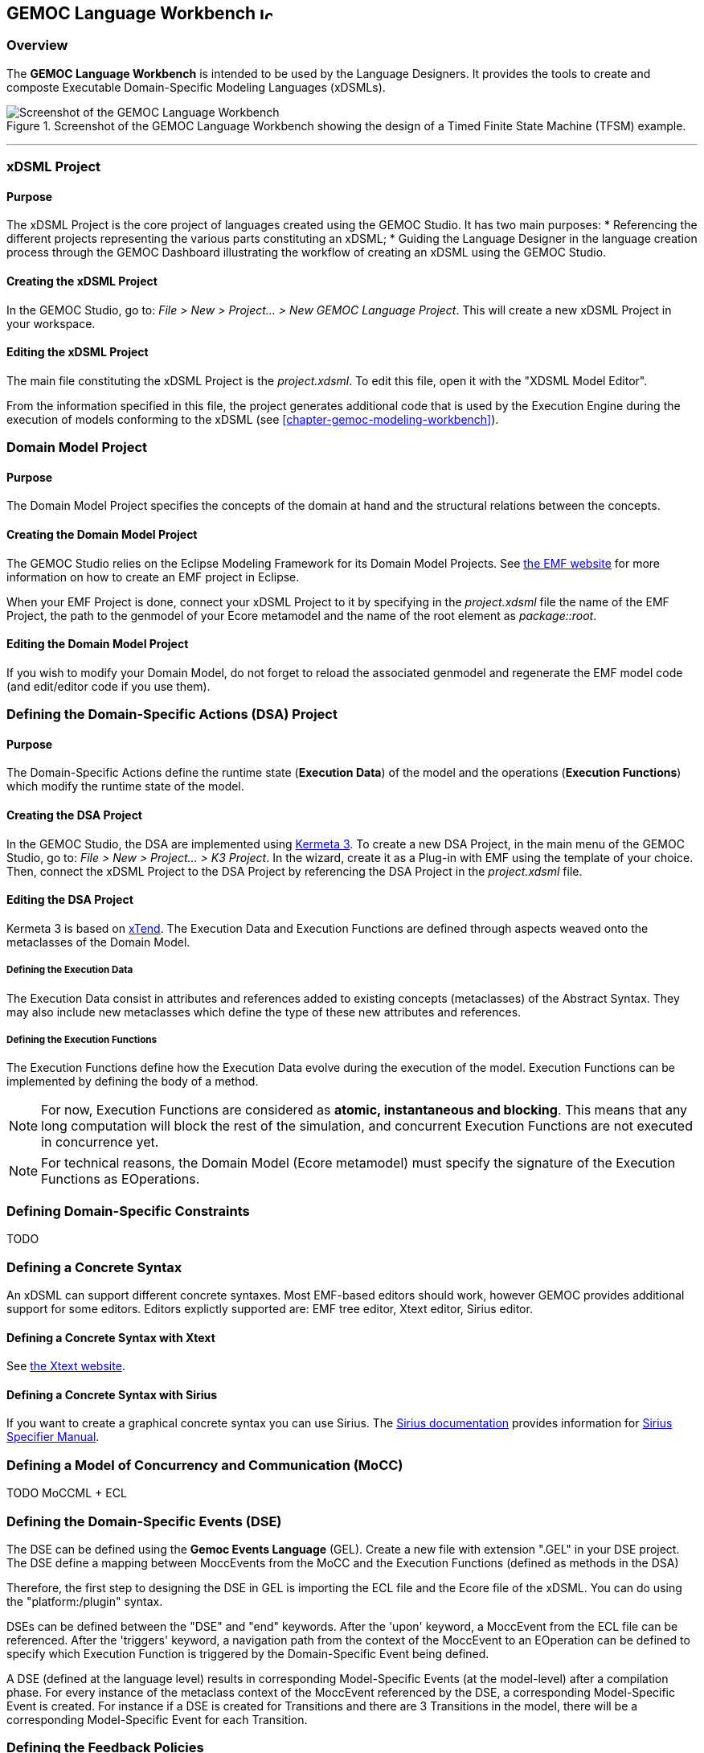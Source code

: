 == GEMOC Language Workbench image:images/icons/IconeGemocLanguage_16.png[width=16, height=16, role=right]

=== Overview

The *((GEMOC Language Workbench))* is intended to be used by the ((Language Designer))s. It provides the tools to create and composte Executable Domain-Specific Modeling Languages (xDSMLs).

[[figure-glw-screenshot-of-language_workbench]]
.Screenshot of the GEMOC Language Workbench showing the design of a Timed Finite State Machine (TFSM) example.
image::images/gemoc_language_workbench_TFSM_screenshot.png[Screenshot of the GEMOC Language Workbench]
(((TFSM,Language Workbench)))

'''
[[section-gemoc-language-project]]
=== xDSML Project

==== Purpose
The xDSML Project is the core project of languages created using the GEMOC Studio. It has two main purposes:
* Referencing the different projects representing the various parts constituting an xDSML;
* Guiding the ((Language Designer)) in the language creation process through the ((GEMOC Dashboard)) illustrating the workflow of creating an xDSML using the GEMOC Studio.

==== Creating the xDSML Project
In the GEMOC Studio, go to: _File > New > Project... > New GEMOC Language Project_. This will create a new xDSML Project in your workspace.

==== Editing the xDSML Project
The main file constituting the xDSML Project is the _project.xdsml_. To edit this file, open it with the "XDSML Model Editor".

From the information specified in this file, the project generates additional code that is used by the Execution Engine during the execution of models conforming to the xDSML (see <<chapter-gemoc-modeling-workbench>>).   

[[section-define-AS-project]]
=== Domain Model Project

==== Purpose
The Domain Model Project specifies the concepts of the domain at hand and the structural relations between the concepts.

==== Creating the Domain Model Project
The GEMOC Studio relies on the Eclipse Modeling Framework for its Domain Model Projects. See http://eclipse.org/modeling/emf/[the EMF website] for more information on how to create an EMF project in Eclipse.

When your EMF Project is done, connect your xDSML Project to it by specifying in the _project.xdsml_ file the name of the EMF Project, the path to the genmodel of your Ecore metamodel and the name of the root element as _package::root_.

==== Editing the Domain Model Project
If you wish to modify your Domain Model, do not forget to reload the associated genmodel and regenerate the EMF model code (and edit/editor code if you use them).

[[section-define-dsa-project]]
=== Defining the Domain-Specific Actions (DSA) Project

==== Purpose
The Domain-Specific Actions define the runtime state (*Execution Data*) of the model and the operations (*Execution Functions*) which modify the runtime state of the model.

==== Creating the DSA Project
In the GEMOC Studio, the DSA are implemented using https://github.com/diverse-project/k3/wiki[Kermeta 3].
To create a new DSA Project, in the main menu of the GEMOC Studio, go to: _File > New > Project... > K3 Project_. In the wizard, create it as a Plug-in with EMF using the template of your choice.
Then, connect the xDSML Project to the DSA Project by referencing the DSA Project in the _project.xdsml_ file.

==== Editing the DSA Project
Kermeta 3 is based on http://www.eclipse.org/xtend/index.html[xTend]. The Execution Data and Execution Functions are defined through aspects weaved onto the metaclasses of the Domain Model.

===== Defining the Execution Data
The Execution Data consist in attributes and references added to existing concepts (metaclasses) of the Abstract Syntax. They may also include new metaclasses which define the type of these new attributes and references.

===== Defining the Execution Functions
The Execution Functions define how the Execution Data evolve during the execution of the model. Execution Functions can be implemented by defining the body of a method.

[NOTE]
For now, Execution Functions are considered as *atomic, instantaneous and blocking*. This means that any long computation will block the rest of the simulation, and concurrent Execution Functions are not executed in concurrence yet.

[NOTE]
For technical reasons, the Domain Model (Ecore metamodel) must specify the signature of the Execution Functions as EOperations.


=== Defining Domain-Specific Constraints
TODO

=== Defining a Concrete Syntax
An xDSML can support different concrete syntaxes. Most EMF-based editors should work, however GEMOC provides additional support for some editors.
Editors explictly supported are: EMF tree editor, Xtext editor, Sirius editor.

==== Defining a Concrete Syntax with Xtext
See http://www.eclipse.org/Xtext/[the Xtext website].

==== Defining a Concrete Syntax with ((Sirius))
If you want to create a graphical concrete syntax you can use Sirius. The http://www.eclipse.org/sirius/doc/[Sirius documentation] provides information for http://www.eclipse.org/sirius/doc/specifier/Sirius%20Specifier%20Manual.html[Sirius Specifier Manual].

=== Defining a Model of Concurrency and Communication (MoCC)
TODO MoCCML + ECL

=== Defining the Domain-Specific Events (DSE)
The DSE can be defined using the *Gemoc Events Language* (GEL). Create a new file with extension ".GEL" in your DSE project.
The DSE define a mapping between MoccEvents from the MoCC and the Execution Functions (defined as methods in the DSA)



Therefore, the first step to designing the DSE in GEL is importing the ECL file and the Ecore file of the xDSML. You can do using the "platform:/plugin" syntax.

DSEs can be defined between the "DSE" and "end" keywords.
After the 'upon' keyword, a MoccEvent from the ECL file can be referenced.
After the 'triggers' keyword, a navigation path from the context of the MoccEvent to an EOperation can be defined to specify which Execution Function is triggered by the Domain-Specific Event being defined.

A DSE (defined at the language level) results in corresponding Model-Specific Events (at the model-level) after a compilation phase. For every instance of the metaclass context of the MoccEvent referenced by the DSE, a corresponding Model-Specific Event is created. For instance if a DSE is created for Transitions and there are 3 Transitions in the model, there will be a corresponding Model-Specific Event for each Transition.

=== Defining the Feedback Policies
The Feedback Policies can be defined in GEL as well. A Feedback Policy is responsible for specifying the influence of a piece of data from the domain on the MoCC. A Feedback Policy can be defined as follows.
First, give a name to the result of the Execution Function using the "returning" keyword. Then, between the "Feedback" and "end" keywords, the Feedback Rules can be defined as "[filter] => allow consequence".

A Feedback Policy must be used when the MoCC needs runtime data from the domain without which it would otherwise realize an arbitrary decision. This is typically the case for any form of conditional-based control flow.


=== Defining an animation view
The animation layer is an extension on top of a graphical editor defined with ((Sirius)).

TODO Debug layer, Animation layer

[[section-process-support-view]]
=== Process support view

TODO present process view
